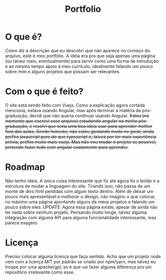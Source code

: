 #+TITLE: Portfolio
#+DESCRIPTION: Meu "portfólio"

* O que é?
Como diz a descrição que eu descobri que não aparece no começo do arquivo, este é meu portfólio.
A idéia era pra que seja apenas uma página (ou talvez mais, eventualmente) para servir como uma forma de introdução e ao mesmo tempo apoio à meu currículo, idealmente falando um pouco sobre mim e alguns projetos que possam ser relevantes.

* Com o que é feito?
O site está sendo feito com Vuejs. Como a explicação agora cortada menciona, estava usando Angular, mas após terminar a matéria da pós-graduação, decidi que não queria continuar usando Angular.
+Estou (no momento que escrevi esse arquivo) estudando angular na minha pós-graduação, e resolvi que seria uma boa idéia usar para aprender melhor fora das aulas. Sendo honesto, não estou gostando muito no geral, ainda prefiro javascript puro do que typescript e, talvez por ter mais experiência prévia, prefiro muito mais vuejs. Mas não vou mudar o projeto se possível, pretendo fazer tudo com angular exatamente para aprender.+

* Roadmap
Não tenho ideia. A única coisa interessante que fiz até agora foi o botão e a estrutura de mudar a linguagem do site. Tirando isso, não passa de um monte de divs html perdidas com algum texto dentro. Além de deixar um pouco mais apresentável e melhorar o design, não imagino o que colocar, no máximo uma página apontando alguns de meus projetos e falando um pouco sobre eles. UPDATE: Agora essa página existe, apesar de ainda não ter nada sobre nenhum projeto.
Pensando muito longe, talvez alguma integração com alguma API para alguma funcionalidade interessante, mas parece exagero.

* Licença
Preciso colocar alguma licença que faça sentido. Acho que um projeto node vem com a licença MIT por padrão se criado por npm/yarn, mas talvez eu troque por uma apache/gpl, se é que vai fazer alguma diferença pra um repositório irrelevante como esse.
